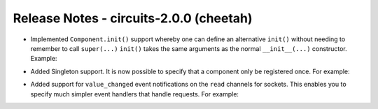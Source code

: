 Release Notes - circuits-2.0.0 (cheetah)
----------------------------------------

- Implemented ``Component.init()`` support whereby one can define an
  alternative ``init()`` without needing to remember to call ``super(...)``
  ``init()`` takes the same arguments as the normal ``__init__(...)``
  constructor.
  Example:

.. code-block:: python
   :linenos:

   #!/usr/bin/env python

   from circuits import Component

   class App(Component):

      def init(self, ...):
         ...

- Added Singleton support. It is now possible to specify that a component
  only be registered once. For example:

.. code-block:: python
   :linenos:

   #!/usr/bin/env python

   from circuits import Component


   class App(Component):

      singleton = True

- Added support for ``value_changed`` event notifications on the ``read``
  channels for sockets. This enables you to specify much simpler event
  handlers that handle requests. For example:

.. code-block:: python
   :linenos:

   #!/usr/bin/env python

   """A Simple Echo Server"""

   
   from circuits.net.sockets import TCPServer


   class EchoServer(TCPServer):

      def read(self, sock, data):
         return data


   EchoServer(8000).run()
